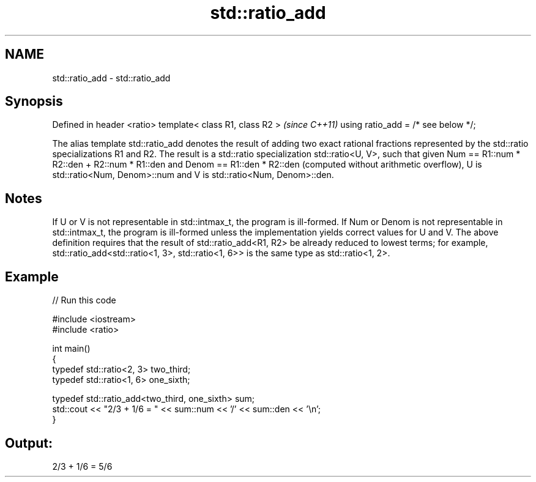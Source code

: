 .TH std::ratio_add 3 "2020.03.24" "http://cppreference.com" "C++ Standard Libary"
.SH NAME
std::ratio_add \- std::ratio_add

.SH Synopsis

Defined in header <ratio>
template< class R1, class R2 >      \fI(since C++11)\fP
using ratio_add = /* see below */;

The alias template std::ratio_add denotes the result of adding two exact rational fractions represented by the std::ratio specializations R1 and R2.
The result is a std::ratio specialization std::ratio<U, V>, such that given Num == R1::num * R2::den + R2::num * R1::den and Denom == R1::den * R2::den (computed without arithmetic overflow), U is std::ratio<Num, Denom>::num and V is std::ratio<Num, Denom>::den.

.SH Notes

If U or V is not representable in std::intmax_t, the program is ill-formed. If Num or Denom is not representable in std::intmax_t, the program is ill-formed unless the implementation yields correct values for U and V.
The above definition requires that the result of std::ratio_add<R1, R2> be already reduced to lowest terms; for example, std::ratio_add<std::ratio<1, 3>, std::ratio<1, 6>> is the same type as std::ratio<1, 2>.

.SH Example


// Run this code

  #include <iostream>
  #include <ratio>

  int main()
  {
      typedef std::ratio<2, 3> two_third;
      typedef std::ratio<1, 6> one_sixth;

      typedef std::ratio_add<two_third, one_sixth> sum;
      std::cout << "2/3 + 1/6 = " << sum::num << '/' << sum::den << '\\n';
  }

.SH Output:

  2/3 + 1/6 = 5/6




